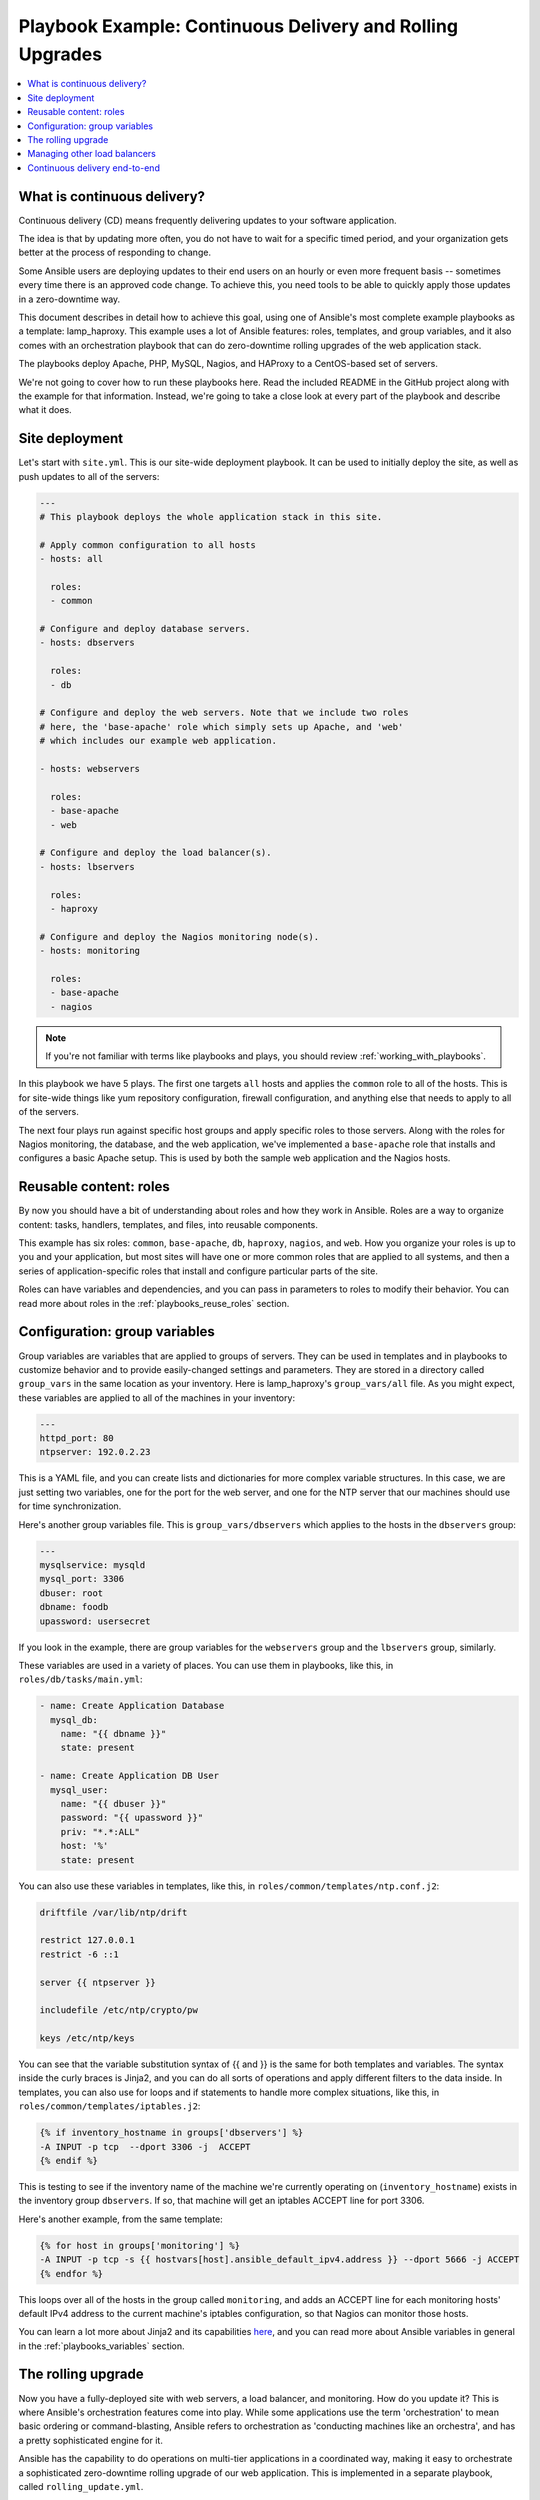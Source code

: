**********************************************************
Playbook Example: Continuous Delivery and Rolling Upgrades
**********************************************************

.. contents::
   :local:

.. _lamp_introduction:

What is continuous delivery?
============================

Continuous delivery (CD) means frequently delivering updates to your software application.

The idea is that by updating more often, you do not have to wait for a specific timed period, and your organization
gets better at the process of responding to change.

Some Ansible users are deploying updates to their end users on an hourly or even more frequent basis -- sometimes every time
there is an approved code change.  To achieve this, you need tools to be able to quickly apply those updates in a zero-downtime way.

This document describes in detail how to achieve this goal, using one of Ansible's most complete example
playbooks as a template: lamp_haproxy. This example uses a lot of Ansible features: roles, templates,
and group variables, and it also comes with an orchestration playbook that can do zero-downtime
rolling upgrades of the web application stack.

The playbooks deploy Apache, PHP, MySQL, Nagios, and HAProxy to a CentOS-based set of servers.

We're not going to cover how to run these playbooks here. Read the included README in the GitHub project along with the
example for that information. Instead, we're going to take a close look at every part of the playbook and describe what it does.

.. _lamp_deployment:

Site deployment
===============

Let's start with ``site.yml``. This is our site-wide deployment playbook. It can be used to initially deploy the site, as well
as push updates to all of the servers:

.. code-block:: yaml

    ---
    # This playbook deploys the whole application stack in this site.

    # Apply common configuration to all hosts
    - hosts: all

      roles:
      - common

    # Configure and deploy database servers.
    - hosts: dbservers

      roles:
      - db

    # Configure and deploy the web servers. Note that we include two roles
    # here, the 'base-apache' role which simply sets up Apache, and 'web'
    # which includes our example web application.

    - hosts: webservers

      roles:
      - base-apache
      - web

    # Configure and deploy the load balancer(s).
    - hosts: lbservers

      roles:
      - haproxy

    # Configure and deploy the Nagios monitoring node(s).
    - hosts: monitoring

      roles:
      - base-apache
      - nagios

.. note::

   If you're not familiar with terms like playbooks and plays, you should review :ref:`working_with_playbooks`.

In this playbook we have 5 plays. The first one targets ``all`` hosts and applies the ``common`` role to all of the hosts.
This is for site-wide things like yum repository configuration, firewall configuration, and anything else that needs to apply to all of the servers.

The next four plays run against specific host groups and apply specific roles to those servers.
Along with the roles for Nagios monitoring, the database, and the web application, we've implemented a
``base-apache`` role that installs and configures a basic Apache setup. This is used by both the
sample web application and the Nagios hosts.

.. _lamp_roles:

Reusable content: roles
=======================

By now you should have a bit of understanding about roles and how they work in Ansible. Roles are a way to organize
content: tasks, handlers, templates, and files, into reusable components.

This example has six roles: ``common``, ``base-apache``, ``db``, ``haproxy``, ``nagios``, and ``web``. How you organize
your roles is up to you and your application, but most sites will have one or more common roles that are applied to
all systems, and then a series of application-specific roles that install and configure particular parts of the site.

Roles can have variables and dependencies, and you can pass in parameters to roles to modify their behavior.
You can read more about roles in the :ref:`playbooks_reuse_roles` section.

.. _lamp_group_variables:

Configuration: group variables
==============================

Group variables are variables that are applied to groups of servers. They can be used in templates and in
playbooks to customize behavior and to provide easily-changed settings and parameters. They are stored in
a directory called ``group_vars`` in the same location as your inventory.
Here is lamp_haproxy's ``group_vars/all`` file. As you might expect, these variables are applied to all of the machines in your inventory:

.. code-block:: yaml

   ---
   httpd_port: 80
   ntpserver: 192.0.2.23

This is a YAML file, and you can create lists and dictionaries for more complex variable structures.
In this case, we are just setting two variables, one for the port for the web server, and one for the
NTP server that our machines should use for time synchronization.

Here's another group variables file. This is ``group_vars/dbservers`` which applies to the hosts in the ``dbservers`` group:

.. code-block:: yaml

   ---
   mysqlservice: mysqld
   mysql_port: 3306
   dbuser: root
   dbname: foodb
   upassword: usersecret

If you look in the example, there are group variables for the ``webservers`` group and the ``lbservers`` group, similarly.

These variables are used in a variety of places. You can use them in playbooks, like this, in ``roles/db/tasks/main.yml``:

.. code-block:: yaml

   - name: Create Application Database
     mysql_db:
       name: "{{ dbname }}"
       state: present

   - name: Create Application DB User
     mysql_user:
       name: "{{ dbuser }}"
       password: "{{ upassword }}"
       priv: "*.*:ALL"
       host: '%'
       state: present

You can also use these variables in templates, like this, in ``roles/common/templates/ntp.conf.j2``:

.. code-block:: text

   driftfile /var/lib/ntp/drift

   restrict 127.0.0.1
   restrict -6 ::1

   server {{ ntpserver }}

   includefile /etc/ntp/crypto/pw

   keys /etc/ntp/keys

You can see that the variable substitution syntax of {{ and }} is the same for both templates and variables. The syntax
inside the curly braces is Jinja2, and you can do all sorts of operations and apply different filters to the
data inside. In templates, you can also use for loops and if statements to handle more complex situations,
like this, in ``roles/common/templates/iptables.j2``:

.. code-block:: jinja

   {% if inventory_hostname in groups['dbservers'] %}
   -A INPUT -p tcp  --dport 3306 -j  ACCEPT
   {% endif %}

This is testing to see if the inventory name of the machine we're currently operating on (``inventory_hostname``)
exists in the inventory group ``dbservers``. If so, that machine will get an iptables ACCEPT line for port 3306.

Here's another example, from the same template:

.. code-block:: jinja

   {% for host in groups['monitoring'] %}
   -A INPUT -p tcp -s {{ hostvars[host].ansible_default_ipv4.address }} --dport 5666 -j ACCEPT
   {% endfor %}

This loops over all of the hosts in the group called ``monitoring``, and adds an ACCEPT line for
each monitoring hosts' default IPv4 address to the current machine's iptables configuration, so that Nagios can monitor those hosts.

You can learn a lot more about Jinja2 and its capabilities `here <https://jinja.palletsprojects.com/>`_, and you
can read more about Ansible variables in general in the :ref:`playbooks_variables` section.

.. _lamp_rolling_upgrade:

The rolling upgrade
===================

Now you have a fully-deployed site with web servers, a load balancer, and monitoring. How do you update it? This is where Ansible's
orchestration features come into play. While some applications use the term 'orchestration' to mean basic ordering or command-blasting, Ansible
refers to orchestration as 'conducting machines like an orchestra', and has a pretty sophisticated engine for it.

Ansible has the capability to do operations on multi-tier applications in a coordinated way, making it easy to orchestrate a sophisticated zero-downtime rolling upgrade of our web application. This is implemented in a separate playbook, called ``rolling_update.yml``.

Looking at the playbook, you can see it is made up of two plays. The first play is very simple and looks like this:

.. code-block:: yaml

   - hosts: monitoring
     tasks: []

What's going on here, and why are there no tasks? You might know that Ansible gathers "facts" from the servers before operating upon them. These facts are useful for all sorts of things: networking information, OS/distribution versions, and so on. In our case, we need to know something about all of the monitoring servers in our environment before we perform the update, so this simple play forces a fact-gathering step on our monitoring servers. You will see this pattern sometimes, and it is a useful trick to know.

The next part is the update play. The first part looks like this:

.. code-block:: yaml

   - hosts: webservers
     user: root
     serial: 1

This is just a normal play definition, operating on the ``webservers`` group. The ``serial`` keyword tells Ansible how many servers to operate on at once. If it is not specified, Ansible will parallelize these operations up to the default "forks" limit specified in the configuration file. But for a zero-downtime rolling upgrade, you may not want to operate on that many hosts at once. If you had just a handful of webservers, you may want to set ``serial`` to 1, for one host at a time. If you have 100, maybe you could set ``serial`` to 10, for ten at a time.

Here is the next part of the update play:

.. code-block:: yaml

   pre_tasks:
   - name: disable nagios alerts for this host webserver service
     nagios:
       action: disable_alerts
       host: "{{ inventory_hostname }}"
       services: webserver
     delegate_to: "{{ item }}"
     loop: "{{ groups.monitoring }}"

   - name: disable the server in haproxy
     shell: echo "disable server myapplb/{{ inventory_hostname }}" | socat stdio /var/lib/haproxy/stats
     delegate_to: "{{ item }}"
     loop: "{{ groups.lbservers }}"

.. note::
   - The ``serial`` keyword forces the play to be executed in 'batches'. Each batch counts as a full play with a subselection of hosts.
     This has some consequences on play behavior. For example, if all hosts in a batch fails, the play fails, which in turn fails the entire run. You should consider this when combining with ``max_fail_percentage``.

The ``pre_tasks`` keyword just lets you list tasks to run before the roles are called. This will make more sense in a minute. If you look at the names of these tasks, you can see that we are disabling Nagios alerts and then removing the webserver that we are currently updating from the HAProxy load balancing pool.

The ``delegate_to`` and ``loop`` arguments, used together, cause Ansible to loop over each monitoring server and load balancer, and perform that operation (delegate that operation) on the monitoring or load balancing server, "on behalf" of the webserver. In programming terms, the outer loop is the list of web servers, and the inner loop is the list of monitoring servers.

Note that the HAProxy step looks a little complicated.  We're using HAProxy in this example because it is freely available, though if you have (for example) an F5 or Netscaler in your infrastructure (or maybe you have an AWS Elastic IP setup?), you can use Ansible modules to communicate with them instead.  You might also wish to use other monitoring modules instead of nagios, but this just shows the main goal of the 'pre tasks' section -- take the server out of monitoring, and take it out of rotation.

The next step simply re-applies the proper roles to the web servers. This will cause any configuration management declarations in ``web`` and ``base-apache`` roles to be applied to the web servers, including an update of the web application code itself. We don't have to do it this way--we could instead just purely update the web application, but this is a good example of how roles can be used to reuse tasks:

.. code-block:: yaml

   roles:
   - common
   - base-apache
   - web

Finally, in the ``post_tasks`` section, we reverse the changes to the Nagios configuration and put the web server back in the load balancing pool:

.. code-block:: yaml

   post_tasks:
   - name: Enable the server in haproxy
     shell: echo "enable server myapplb/{{ inventory_hostname }}" | socat stdio /var/lib/haproxy/stats
     delegate_to: "{{ item }}"
     loop: "{{ groups.lbservers }}"

   - name: re-enable nagios alerts
     nagios:
       action: enable_alerts
       host: "{{ inventory_hostname }}"
       services: webserver
     delegate_to: "{{ item }}"
     loop: "{{ groups.monitoring }}"

Again, if you were using a Netscaler or F5 or Elastic Load Balancer, you would just substitute in the appropriate modules instead.

.. _lamp_end_notes:

Managing other load balancers
=============================

In this example, we use the simple HAProxy load balancer to front-end the web servers. It is easy to configure and easy to manage. As we have mentioned, Ansible has support for a variety of other load balancers like Citrix NetScaler, F5 BigIP, Amazon Elastic Load Balancers, and more. See the :ref:`working_with_modules` documentation for more information.

For other load balancers, you may need to send shell commands to them (like we do for HAProxy above), or call an API, if your load balancer exposes one. For the load balancers for which Ansible has modules, you may want to run them as a ``local_action`` if they contact an API. You can read more about local actions in the :ref:`playbooks_delegation` section.  Should you develop anything interesting for some hardware where there is not a module, it might make for a good contribution!

.. _lamp_end_to_end:

Continuous delivery end-to-end
==============================

Now that you have an automated way to deploy updates to your application, how do you tie it all together? A lot of organizations use a continuous integration tool like `Jenkins <https://jenkins.io/>`_ or `Atlassian Bamboo <https://www.atlassian.com/software/bamboo>`_ to tie the development, test, release, and deploy steps together. You may also want to use a tool like `Gerrit <https://www.gerritcodereview.com/>`_ to add a code review step to commits to either the application code itself, or to your Ansible playbooks, or both.

Depending on your environment, you might be deploying continuously to a test environment, running an integration test battery against that environment, and then deploying automatically into production.  Or you could keep it simple and just use the rolling-update for on-demand deployment into test or production specifically.  This is all up to you.

For integration with Continuous Integration systems, you can easily trigger playbook runs using the ``ansible-playbook`` command line tool, or, if you're using AWX, the ``tower-cli`` command or the built-in REST API.  (The tower-cli command 'joblaunch' will spawn a remote job over the REST API and is pretty slick).

This should give you a good idea of how to structure a multi-tier application with Ansible and orchestrate operations upon that app, with the eventual goal of continuous delivery to your customers. You could extend the idea of the rolling upgrade to several different parts of the app; maybe add front-end web servers along with application servers, or replace the SQL database with NoSQL database. Ansible gives you the capability to easily manage complicated environments and automate common operations.

.. seealso::

   :ref:`working_with_playbooks`
       An introduction to playbooks
   :ref:`playbooks_reuse_roles`
       An introduction to playbook roles
   :ref:`playbooks_variables`
       An introduction to Ansible variables
   `Ansible.com: Continuous Delivery <https://www.ansible.com/use-cases/continuous-delivery>`_
       An introduction to Continuous Delivery with Ansible
